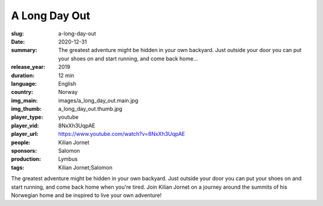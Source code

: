 A Long Day Out
##############

:slug: a-long-day-out
:date: 2020-12-31
:summary: The greatest adventure might be hidden in your own backyard. Just outside your door you can put your shoes on and start running, and come back home...
:release_year: 2019
:duration: 12 min
:language: English
:country: Norway
:img_main: images/a_long_day_out.main.jpg
:img_thumb: a_long_day_out.thumb.jpg
:player_type: youtube
:player_vid: 8NxXh3UqpAE
:player_url: https://www.youtube.com/watch?v=8NxXh3UqpAE
:people: Kilian Jornet
:sponsors: Salomon
:production: Lymbus
:tags: Kilian Jornet;Salomon

The greatest adventure might be hidden in your own backyard. Just outside your door you can put your shoes on and start running, and come back home when you're tired. Join Kilian Jornet on a journey around the summits of his Norwegian home and be inspired to live your own adventure!
